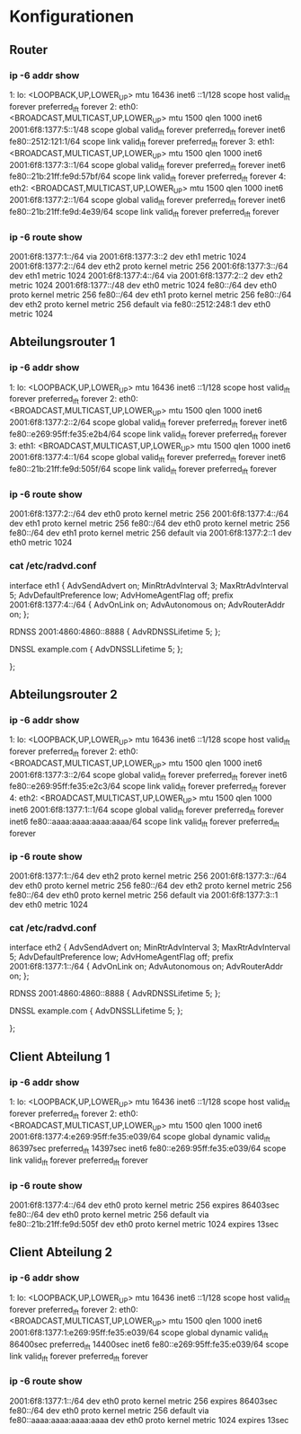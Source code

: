* Konfigurationen
** Router
*** ip -6 addr show
1: lo: <LOOPBACK,UP,LOWER_UP> mtu 16436
    inet6 ::1/128 scope host
       valid_lft forever preferred_lft forever
2: eth0: <BROADCAST,MULTICAST,UP,LOWER_UP> mtu 1500 qlen 1000
    inet6 2001:6f8:1377:5::1/48 scope global
       valid_lft forever preferred_lft forever
    inet6 fe80::2512:121:1/64 scope link
       valid_lft forever preferred_lft forever
3: eth1: <BROADCAST,MULTICAST,UP,LOWER_UP> mtu 1500 qlen 1000
    inet6 2001:6f8:1377:3::1/64 scope global
       valid_lft forever preferred_lft forever
    inet6 fe80::21b:21ff:fe9d:57bf/64 scope link
       valid_lft forever preferred_lft forever
4: eth2: <BROADCAST,MULTICAST,UP,LOWER_UP> mtu 1500 qlen 1000
    inet6 2001:6f8:1377:2::1/64 scope global
       valid_lft forever preferred_lft forever
    inet6 fe80::21b:21ff:fe9d:4e39/64 scope link
       valid_lft forever preferred_lft forever
*** ip -6 route show
2001:6f8:1377:1::/64 via 2001:6f8:1377:3::2 dev eth1  metric 1024
2001:6f8:1377:2::/64 dev eth2  proto kernel  metric 256
2001:6f8:1377:3::/64 dev eth1  metric 1024
2001:6f8:1377:4::/64 via 2001:6f8:1377:2::2 dev eth2  metric 1024
2001:6f8:1377::/48 dev eth0  metric 1024
fe80::/64 dev eth0  proto kernel  metric 256
fe80::/64 dev eth1  proto kernel  metric 256
fe80::/64 dev eth2  proto kernel  metric 256
default via fe80::2512:248:1 dev eth0  metric 1024
** Abteilungsrouter 1
*** ip -6 addr show
1: lo: <LOOPBACK,UP,LOWER_UP> mtu 16436
    inet6 ::1/128 scope host
       valid_lft forever preferred_lft forever
2: eth0: <BROADCAST,MULTICAST,UP,LOWER_UP> mtu 1500 qlen 1000
    inet6 2001:6f8:1377:2::2/64 scope global
       valid_lft forever preferred_lft forever
    inet6 fe80::e269:95ff:fe35:e2b4/64 scope link
       valid_lft forever preferred_lft forever
3: eth1: <BROADCAST,MULTICAST,UP,LOWER_UP> mtu 1500 qlen 1000
    inet6 2001:6f8:1377:4::1/64 scope global
       valid_lft forever preferred_lft forever
    inet6 fe80::21b:21ff:fe9d:505f/64 scope link
       valid_lft forever preferred_lft forever
*** ip -6 route show
2001:6f8:1377:2::/64 dev eth0  proto kernel  metric 256
2001:6f8:1377:4::/64 dev eth1  proto kernel  metric 256
fe80::/64 dev eth0  proto kernel  metric 256
fe80::/64 dev eth1  proto kernel  metric 256
default via 2001:6f8:1377:2::1 dev eth0  metric 1024
*** cat /etc/radvd.conf
interface eth1
{
AdvSendAdvert on;
MinRtrAdvInterval 3;
MaxRtrAdvInterval 5;
AdvDefaultPreference low;
AdvHomeAgentFlag off;
prefix 2001:6f8:1377:4::/64
{
AdvOnLink on;
AdvAutonomous on;
AdvRouterAddr on;
};

#
# RDNSS
# NOTE: This feature is not very widely implemented.
#
RDNSS 2001:4860:4860::8888
{
AdvRDNSSLifetime 5;
};

#
# DNS Search Lists
#
DNSSL example.com
{
AdvDNSSLLifetime 5;
};


};
** Abteilungsrouter 2
*** ip -6 addr show
1: lo: <LOOPBACK,UP,LOWER_UP> mtu 16436
    inet6 ::1/128 scope host
       valid_lft forever preferred_lft forever
2: eth0: <BROADCAST,MULTICAST,UP,LOWER_UP> mtu 1500 qlen 1000
    inet6 2001:6f8:1377:3::2/64 scope global
       valid_lft forever preferred_lft forever
    inet6 fe80::e269:95ff:fe35:e2c3/64 scope link
       valid_lft forever preferred_lft forever
4: eth2: <BROADCAST,MULTICAST,UP,LOWER_UP> mtu 1500 qlen 1000
    inet6 2001:6f8:1377:1::1/64 scope global
       valid_lft forever preferred_lft forever
    inet6 fe80::aaaa:aaaa:aaaa:aaaa/64 scope link
       valid_lft forever preferred_lft forever
*** ip -6 route show
2001:6f8:1377:1::/64 dev eth2  proto kernel  metric 256
2001:6f8:1377:3::/64 dev eth0  proto kernel  metric 256
fe80::/64 dev eth2  proto kernel  metric 256
fe80::/64 dev eth0  proto kernel  metric 256
default via 2001:6f8:1377:3::1 dev eth0  metric 1024
*** cat /etc/radvd.conf
interface eth2
{
AdvSendAdvert on;
MinRtrAdvInterval 3;
MaxRtrAdvInterval 5;
AdvDefaultPreference low;
AdvHomeAgentFlag off;
prefix 2001:6f8:1377:1::/64
{
AdvOnLink on;
AdvAutonomous on;
AdvRouterAddr on;
};

#
# RDNSS
# NOTE: This feature is not very widely implemented.
#
RDNSS 2001:4860:4860::8888
{
AdvRDNSSLifetime 5;
};

#
# DNS Search Lists
#
DNSSL example.com
{
AdvDNSSLLifetime 5;
};


};
** Client Abteilung 1
*** ip -6 addr show
1: lo: <LOOPBACK,UP,LOWER_UP> mtu 16436
    inet6 ::1/128 scope host
       valid_lft forever preferred_lft forever
2: eth0: <BROADCAST,MULTICAST,UP,LOWER_UP> mtu 1500 qlen 1000
    inet6 2001:6f8:1377:4:e269:95ff:fe35:e039/64 scope global dynamic
       valid_lft 86397sec preferred_lft 14397sec
    inet6 fe80::e269:95ff:fe35:e039/64 scope link
       valid_lft forever preferred_lft forever
*** ip -6 route show
2001:6f8:1377:4::/64 dev eth0  proto kernel  metric 256  expires 86403sec
fe80::/64 dev eth0  proto kernel  metric 256
default via fe80::21b:21ff:fe9d:505f dev eth0  proto kernel  metric 1024  expires 13sec
** Client Abteilung 2
*** ip -6 addr show
1: lo: <LOOPBACK,UP,LOWER_UP> mtu 16436
    inet6 ::1/128 scope host
       valid_lft forever preferred_lft forever
2: eth0: <BROADCAST,MULTICAST,UP,LOWER_UP> mtu 1500 qlen 1000
    inet6 2001:6f8:1377:1:e269:95ff:fe35:e039/64 scope global dynamic
       valid_lft 86400sec preferred_lft 14400sec
    inet6 fe80::e269:95ff:fe35:e039/64 scope link
       valid_lft forever preferred_lft forever
*** ip -6 route show
2001:6f8:1377:1::/64 dev eth0  proto kernel  metric 256  expires 86403sec
fe80::/64 dev eth0  proto kernel  metric 256
default via fe80::aaaa:aaaa:aaaa:aaaa dev eth0  proto kernel  metric 1024  expires 13sec
